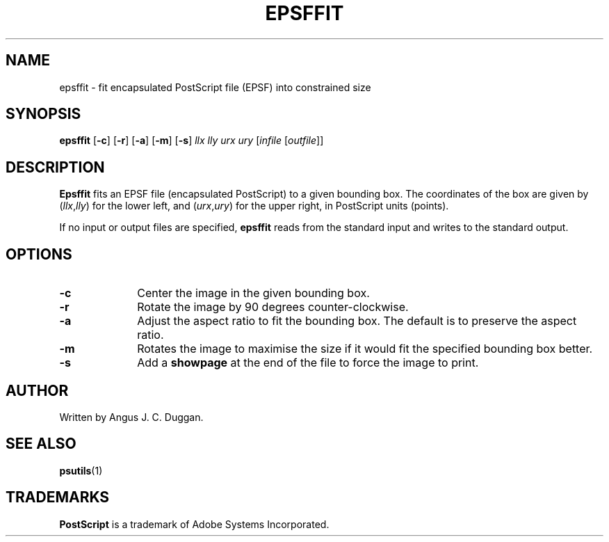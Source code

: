 .TH EPSFFIT 1 "PSUtils"
.SH NAME
epsffit \- fit encapsulated PostScript file (EPSF) into constrained size
.SH SYNOPSIS
.B epsffit
.RB [ \-c ]
.RB [ \-r ]
.RB [ \-a ]
.RB [ \-m ]
.RB [ \-s ]
.I llx lly urx ury
.RI [ infile
.RI [ outfile ]]
.SH DESCRIPTION
.B Epsffit
fits an EPSF file (encapsulated PostScript) to a given bounding box.
The coordinates of the box are given by
.RI ( llx , lly )
for the lower left, and
.RI ( urx , ury )
for the upper right, in PostScript units (points).
.PP
If no input or output files are specified,
.B epsffit
reads from the standard input and writes to the standard output.
.SH OPTIONS
.IP \fB\-c\fP 1i
Center the image in the given bounding box.
.IP \fB\-r\fP 1i
Rotate the image by 90 degrees counter-clockwise.
.IP \fB\-a\fP 1i
Adjust the aspect ratio to fit the bounding box. The default is to preserve
the aspect ratio.
.IP \fB\-m\fP 1i
Rotates the image to maximise the size if it would fit the specified bounding
box better.
.IP \fB\-s\fP 1i
Add a \fBshowpage\fP at the end of the file to force the image to print.
.SH AUTHOR
Written by Angus J. C. Duggan.
.SH "SEE ALSO"
.BR psutils (1)
.SH TRADEMARKS
.B PostScript
is a trademark of Adobe Systems Incorporated.
